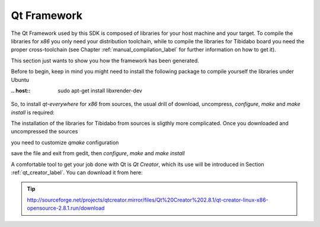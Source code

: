 .. _qt_framework_label:

Qt Framework
============

The Qt Framework used by this SDK is composed of libraries for your host machine and your target.
To compile the libraries for *x86* you only need your distribution toolchain, while to compile the
libraries for Tibidabo board you need the proper cross-toolchain (see Chapter :ref:`manual_compilation_label`
for further information on how to get it).

This section just wants to show you how the framework has been generated.

Before to begin, keep in mind you might need to install the following package to compile yourself
the libraries under Ubuntu

:.. host::

 | sudo apt-get install libxrender-dev

So, to install *qt-everywhere* for *x86* from sources, the usual drill of download, uncompress, *configure*,
*make* and *make install* is required:

.. raw:: html

 <div>
 <div><b class="admonition-host">&nbsp;&nbsp;Host&nbsp;&nbsp;</b>&nbsp;&nbsp;<a style="float: right;" href="javascript:select_text( 'qt_framework_rst-host-31' );">select</a></div>
 <pre class="line-numbers pre-replacer" data-start="1"><code id="qt_framework_rst-host-31" class="language-markup">wget http://download.qt-project.org/official_releases/qt/4.8/4.8.6/qt-everywhere-opensource-src-4.8.6.zip
 unzip qt-everywhere-opensource-src-4.8.6.zip
 cd qt-everywhere-opensource-src-4.8.6
 ./configure /*Choose Open source Edition when asked, and accept the license*/
 make
 make install</code></pre>
 <script src="_static/prism.js"></script>
 <script src="_static/select_text.js"></script>
 </div>

The installation of the libraries for Tibidabo from sources is sligthly more complicated. Once you downloaded
and uncompressed the sources

.. raw:: html

 <div>
 <div><b class="admonition-host">&nbsp;&nbsp;Host&nbsp;&nbsp;</b>&nbsp;&nbsp;<a style="float: right;" href="javascript:select_text( 'qt_framework_rst-host-32' );">select</a></div>
 <pre class="line-numbers pre-replacer" data-start="1"><code id="qt_framework_rst-host-32" class="language-markup">wget http://download.qt-project.org/official_releases/qt/4.8/4.8.6/qt-everywhere-opensource-src-4.8.6.zip
 unzip qt-everywhere-opensource-src-4.8.6.zip
 cd qt-everywhere-opensource-src-4.8.6
 cp -r mkspecs/qws/linux-arm-g++/ mkspecs/qws/linux-tibidabo-g++
 cd mkspecs/qws/linux-tibidabo-g++/
 gedit qmake.conf</code></pre>
 <script src="_static/prism.js"></script>
 <script src="_static/select_text.js"></script>
 </div>

you need to customize *qmake* configuration

.. raw:: html

 <div>
 <div><b class="admonition-host">&nbsp;&nbsp;Host&nbsp;&nbsp;</b>&nbsp;&nbsp;<a style="float: right;" href="javascript:select_text( 'qt_framework_rst-host-33' );">select</a></div>
 <pre class="line-numbers pre-replacer" data-start="1"><code id="qt_framework_rst-host-33" class="language-markup">#
 # qmake configuration for building with arm-linux-g++
 #
 
 include(../../common/linux.conf)
 include(../../common/gcc-base-unix.conf)
 include(../../common/g++-unix.conf)
 include(../../common/qws.conf)
 
 # modifications to g++.conf
 QMAKE_CC                = arm-poky-linux-gnueabi-gcc --sysroot=/home/architech/architech_sdk/architech/tibidabo/toolchain/sysroots/cortexa9hf-vfp-neon-poky-linux-gnueabi
 QMAKE_CXX               = arm-poky-linux-gnueabi-g++ --sysroot=/home/architech/architech_sdk/architech/tibidabo/toolchain/sysroots/cortexa9hf-vfp-neon-poky-linux-gnueabi
 QMAKE_LINK              = arm-poky-linux-gnueabi-g++ --sysroot=/home/architech/architech_sdk/architech/tibidabo/toolchain/sysroots/cortexa9hf-vfp-neon-poky-linux-gnueabi
 QMAKE_LINK_SHLIB        = arm-poky-linux-gnueabi-g++ --sysroot=/home/architech/architech_sdk/architech/tibidabo/toolchain/sysroots/cortexa9hf-vfp-neon-poky-linux-gnueabi
 
 # modifications to linux.conf
 QMAKE_AR                = arm-poky-linux-gnueabi-ar cqs
 QMAKE_OBJCOPY           = arm-poky-linux-gnueabi-objcopy
 QMAKE_STRIP             = arm-poky-linux-gnueabi-strip
 
 load(qt_config)</code></pre>
 <script src="_static/prism.js"></script>
 <script src="_static/select_text.js"></script>
 </div>

save the file and exit from gedit, then *configure*, *make* and *make install*

.. raw:: html

 <div>
 <div><b class="admonition-host">&nbsp;&nbsp;Host&nbsp;&nbsp;</b>&nbsp;&nbsp;<a style="float: right;" href="javascript:select_text( 'qt_framework_rst-host-34' );">select</a></div>
 <pre class="line-numbers pre-replacer" data-start="1"><code id="qt_framework_rst-host-34" class="language-markup">cd ../../../
 ./configure -no-pch -opensource -confirm-license -prefix /usr/local/Trolltech/Tibidabo -no-qt3support -embedded arm -nomake examples -nomake demo -little-endian -xplatform qws/linux-tibidabo-g++ -qtlibinfix E
 make
 make install</code></pre>
 <script src="_static/prism.js"></script>
 <script src="_static/select_text.js"></script>
 </div>

A comfortable tool to get your job done with Qt is *Qt Creator*, which its use will be introduced
in Section :ref:`qt_creator_label`. You can download it from here:

.. tip::

 http://sourceforge.net/projects/qtcreator.mirror/files/Qt%20Creator%202.8.1/qt-creator-linux-x86-opensource-2.8.1.run/download